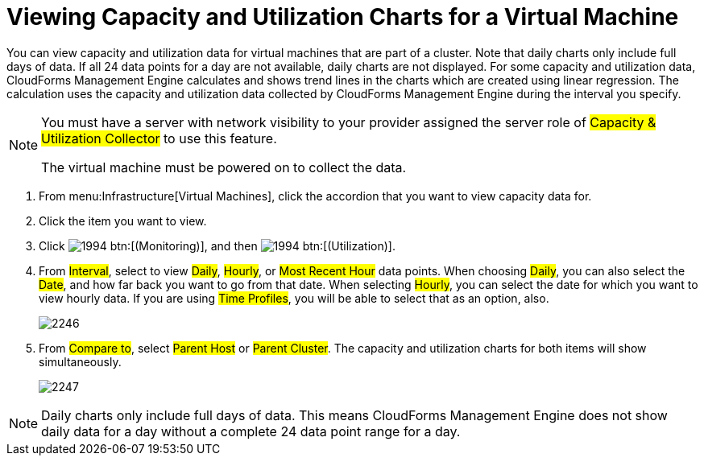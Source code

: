 [[_to_view_capacity_and_utilization_charts_for_a_virtual_machine]]
= Viewing Capacity and Utilization Charts for a Virtual Machine

You can view capacity and utilization data for virtual machines that are part of a cluster.
Note that daily charts only include full days of data.
If all 24 data points for a day are not available, daily charts are not displayed.
For some capacity and utilization data, CloudForms Management Engine calculates and shows trend lines in the charts which are created using linear regression.
The calculation uses the capacity and utilization data collected by CloudForms Management Engine during the interval you specify.

[NOTE]
====
You must have a server with network visibility to your provider assigned the server role of #Capacity & Utilization Collector# to use this feature.

The virtual machine must be powered on to collect the data.
====

. From menu:Infrastructure[Virtual Machines], click the accordion that you want to view capacity data for.
. Click the item you want to view.
. Click  image:images/1994.png[] btn:[(Monitoring)], and then  image:images/1994.png[] btn:[(Utilization)].
. From #Interval#, select to view #Daily#, #Hourly#, or #Most Recent Hour# data points.
  When choosing #Daily#, you can also select the #Date#, and how far back you want to go from that date.
  When selecting #Hourly#, you can select the date for which you want to view hourly data.
  If you are using #Time Profiles#, you will be able to select that as an option, also.
+

image::images/2246.png[]

. From #Compare to#, select #Parent Host# or #Parent Cluster#. The capacity and utilization charts for both items will show simultaneously.
+

image::images/2247.png[]


NOTE: Daily charts only include full days of data.
This means CloudForms Management Engine does not show daily data for a day without a complete 24 data point range for a day.
